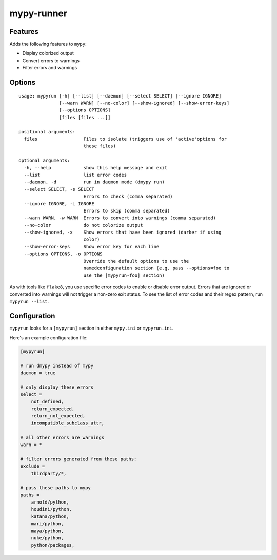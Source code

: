 mypy-runner
===========

Features
--------

Adds the following features to ``mypy``:

- Display colorized output
- Convert errors to warnings
- Filter errors and warnings


Options
-------

::

    usage: mypyrun [-h] [--list] [--daemon] [--select SELECT] [--ignore IGNORE]
                   [--warn WARN] [--no-color] [--show-ignored] [--show-error-keys]
                   [--options OPTIONS]
                   [files [files ...]]

    positional arguments:
      files                 Files to isolate (triggers use of 'active'options for
                            these files)

    optional arguments:
      -h, --help            show this help message and exit
      --list                list error codes
      --daemon, -d          run in daemon mode (dmypy run)
      --select SELECT, -s SELECT
                            Errors to check (comma separated)
      --ignore IGNORE, -i IGNORE
                            Errors to skip (comma separated)
      --warn WARN, -w WARN  Errors to convert into warnings (comma separated)
      --no-color            do not colorize output
      --show-ignored, -x    Show errors that have been ignored (darker if using
                            color)
      --show-error-keys     Show error key for each line
      --options OPTIONS, -o OPTIONS
                            Override the default options to use the
                            namedconfiguration section (e.g. pass --options=foo to
                            use the [mypyrun-foo] section)

As with tools like ``flake8``, you use specific error codes to enable or disable error output.
Errors that are ignored or converted into warnings will not trigger a non-zero exit status.
To see the list of error codes and their regex pattern, run ``mypyrun --list``.

Configuration
-------------

``mypyrun`` looks for a ``[mypyrun]`` section in either ``mypy.ini`` or ``mypyrun.ini``.

Here's an example configuration file:

.. code-block:: ini

    [mypyrun]

    # run dmypy instead of mypy
    daemon = true

    # only display these errors
    select =
        not_defined,
        return_expected,
        return_not_expected,
        incompatible_subclass_attr,

    # all other errors are warnings
    warn = *

    # filter errors generated from these paths:
    exclude =
        thirdparty/*,

    # pass these paths to mypy
    paths =
        arnold/python,
        houdini/python,
        katana/python,
        mari/python,
        maya/python,
        nuke/python,
        python/packages,
